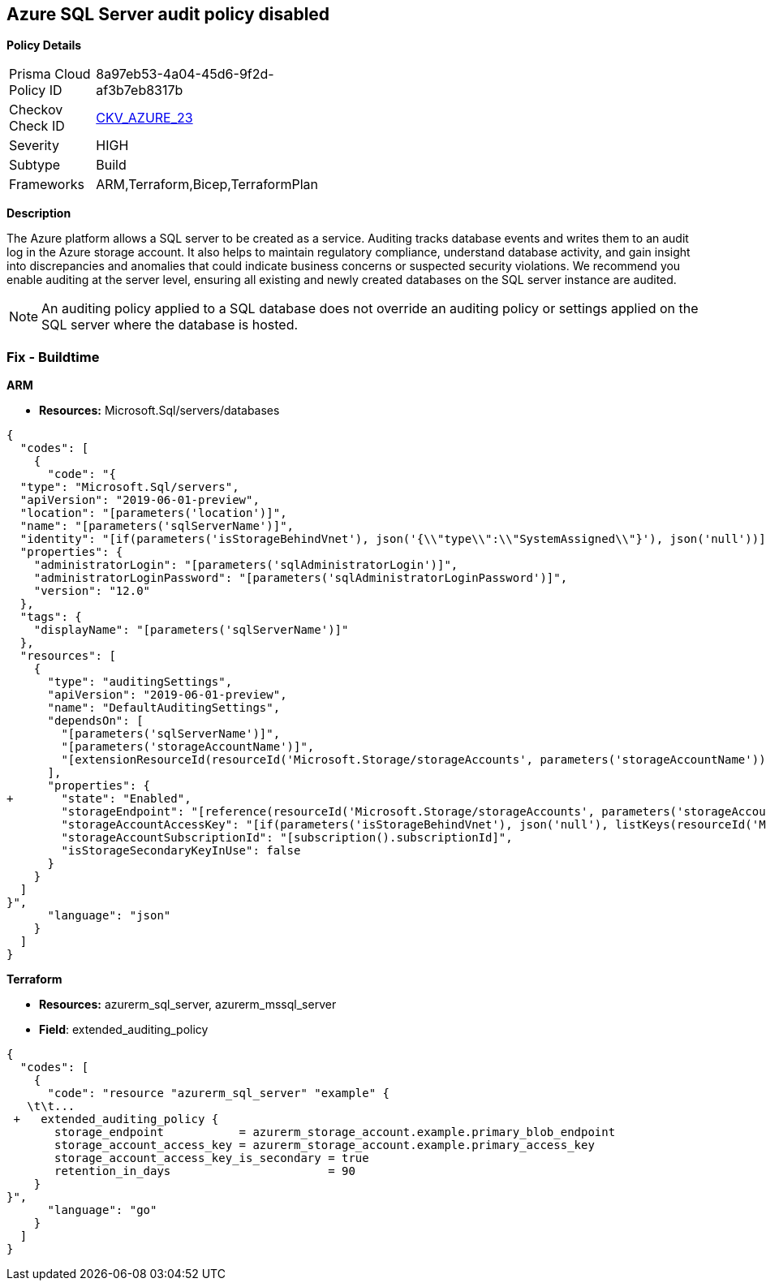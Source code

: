 == Azure SQL Server audit policy disabled


*Policy Details* 

[width=45%]
[cols="1,1"]
|=== 
|Prisma Cloud Policy ID 
| 8a97eb53-4a04-45d6-9f2d-af3b7eb8317b

|Checkov Check ID 
| https://github.com/bridgecrewio/checkov/tree/master/checkov/arm/checks/resource/SQLServerAuditingEnabled.py[CKV_AZURE_23]

|Severity
|HIGH

|Subtype
|Build
// ,Run

|Frameworks
|ARM,Terraform,Bicep,TerraformPlan

|=== 



*Description* 


The Azure platform allows a SQL server to be created as a service.
Auditing tracks database events and writes them to an audit log in the Azure storage account.
It also helps to maintain regulatory compliance, understand database activity, and gain insight into discrepancies and anomalies that could indicate business concerns or suspected security violations.
We recommend you enable auditing at the server level, ensuring all existing and newly created databases on the SQL server instance are audited.

[NOTE]
====
An auditing policy applied to a SQL database does not override an auditing policy or settings applied on the SQL server where the database is hosted.
====
////
=== Fix - Runtime


*Azure Portal To change the policy using the Azure Portal, follow these steps:* 



. Log in to the Azure Portal at https://portal.azure.com.

. Navigate to *SQL servers*.

. For each server instance:  a) Click *Auditing*.
+
b) Set *Auditing* to *On*.


*CLI Command* 


To get the list of all SQL Servers, use the following command: `Get-AzureRmSqlServer`
To enable auditing for each Server, use the following command:
----
Set-AzureRmSqlServerAuditingPolicy
-ResourceGroupName &lt;resource group name>
-ServerName &lt;server name>
-AuditType &lt;audit type>
-StorageAccountName &lt;storage account name>
----
////
=== Fix - Buildtime


*ARM* 


* *Resources:* Microsoft.Sql/servers/databases


[source,json]
----
{
  "codes": [
    {
      "code": "{
  "type": "Microsoft.Sql/servers",
  "apiVersion": "2019-06-01-preview",
  "location": "[parameters('location')]",
  "name": "[parameters('sqlServerName')]",
  "identity": "[if(parameters('isStorageBehindVnet'), json('{\\"type\\":\\"SystemAssigned\\"}'), json('null'))]",
  "properties": {
    "administratorLogin": "[parameters('sqlAdministratorLogin')]",
    "administratorLoginPassword": "[parameters('sqlAdministratorLoginPassword')]",
    "version": "12.0"
  },
  "tags": {
    "displayName": "[parameters('sqlServerName')]"
  },
  "resources": [
    {
      "type": "auditingSettings",
      "apiVersion": "2019-06-01-preview",
      "name": "DefaultAuditingSettings",
      "dependsOn": [
        "[parameters('sqlServerName')]",
        "[parameters('storageAccountName')]",
        "[extensionResourceId(resourceId('Microsoft.Storage/storageAccounts', parameters('storageAccountName')), 'Microsoft.Authorization/roleAssignments/', variables('uniqueRoleGuid'))]"
      ],
      "properties": {
+       "state": "Enabled",
        "storageEndpoint": "[reference(resourceId('Microsoft.Storage/storageAccounts', parameters('storageAccountName')), '2019-06-01').PrimaryEndpoints.Blob]",
        "storageAccountAccessKey": "[if(parameters('isStorageBehindVnet'), json('null'), listKeys(resourceId('Microsoft.Storage/storageAccounts', parameters('storageAccountName')), '2019-06-01').keys[0].value)]",
        "storageAccountSubscriptionId": "[subscription().subscriptionId]",
        "isStorageSecondaryKeyInUse": false
      }
    }
  ]
}",
      "language": "json"
    }
  ]
}
----


*Terraform* 


* *Resources:* azurerm_sql_server, azurerm_mssql_server
* *Field*: extended_auditing_policy


[source,go]
----
{
  "codes": [
    {
      "code": "resource "azurerm_sql_server" "example" {
   \t\t...
 +   extended_auditing_policy {
       storage_endpoint           = azurerm_storage_account.example.primary_blob_endpoint
       storage_account_access_key = azurerm_storage_account.example.primary_access_key
       storage_account_access_key_is_secondary = true
       retention_in_days                       = 90
    }
}",
      "language": "go"
    }
  ]
}
----
